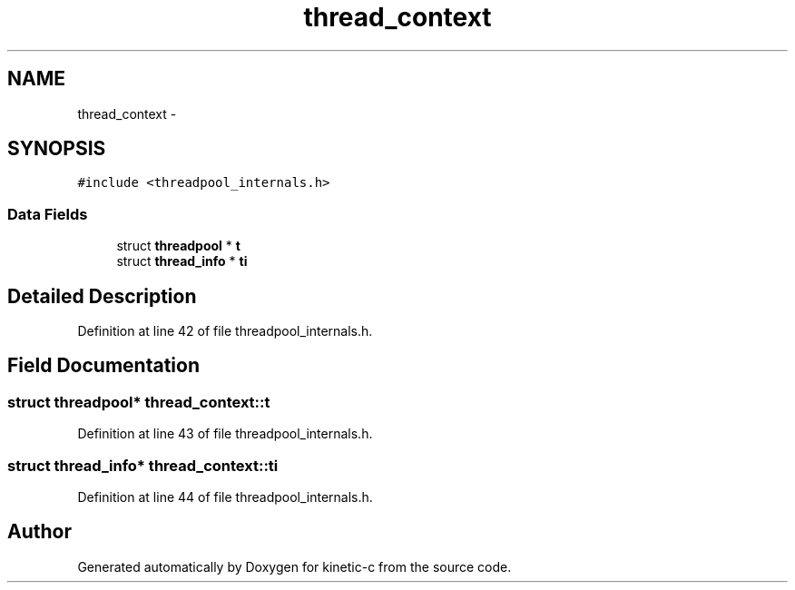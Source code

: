 .TH "thread_context" 3 "Mon Mar 2 2015" "Version v0.12.0-beta" "kinetic-c" \" -*- nroff -*-
.ad l
.nh
.SH NAME
thread_context \- 
.SH SYNOPSIS
.br
.PP
.PP
\fC#include <threadpool_internals\&.h>\fP
.SS "Data Fields"

.in +1c
.ti -1c
.RI "struct \fBthreadpool\fP * \fBt\fP"
.br
.ti -1c
.RI "struct \fBthread_info\fP * \fBti\fP"
.br
.in -1c
.SH "Detailed Description"
.PP 
Definition at line 42 of file threadpool_internals\&.h\&.
.SH "Field Documentation"
.PP 
.SS "struct \fBthreadpool\fP* thread_context::t"

.PP
Definition at line 43 of file threadpool_internals\&.h\&.
.SS "struct \fBthread_info\fP* thread_context::ti"

.PP
Definition at line 44 of file threadpool_internals\&.h\&.

.SH "Author"
.PP 
Generated automatically by Doxygen for kinetic-c from the source code\&.

